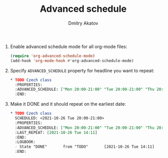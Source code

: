 #+TITLE: Advanced schedule
#+AUTHOR: Dmitry Akatov
#+EMAIL: akatovda@yandex.com

1. Enable advanced schedule mode for all org-mode files:
   #+begin_src emacs-lisp
   (require 'org-advanced-schedule-mode)
   (add-hook 'org-mode-hook #'org-advanced-schedule-mode)
   #+end_src

2. Specify =ADVANCED_SCHEDULE= property for headline you want to repeat:
   #+begin_src org
   ,* TODO Czech class
     :PROPERTIES:
     :ADVANCED_SCHEDULE: ["Mon 20:00-21:00" "Tue 20:00-21:00" "Thu 20:00-21:00"]
     :END:
   #+end_src

3. Make it DONE and it should repeat on the earliest date:
   #+begin_src org
   ,* TODO Czech class
     SCHEDULED: <2021-10-26 Tue 20:00-21:00>
     :PROPERTIES:
     :ADVANCED_SCHEDULE: ["Mon 20:00-21:00" "Tue 20:00-21:00" "Thu 20:00-21:00"]
     :LAST_REPEAT: [2021-10-26 Tue 14:11]
     :END:
     :LOGBOOK:
     - State "DONE"       from "TODO"       [2021-10-26 Tue 14:11]
     :END:
   #+end_src
